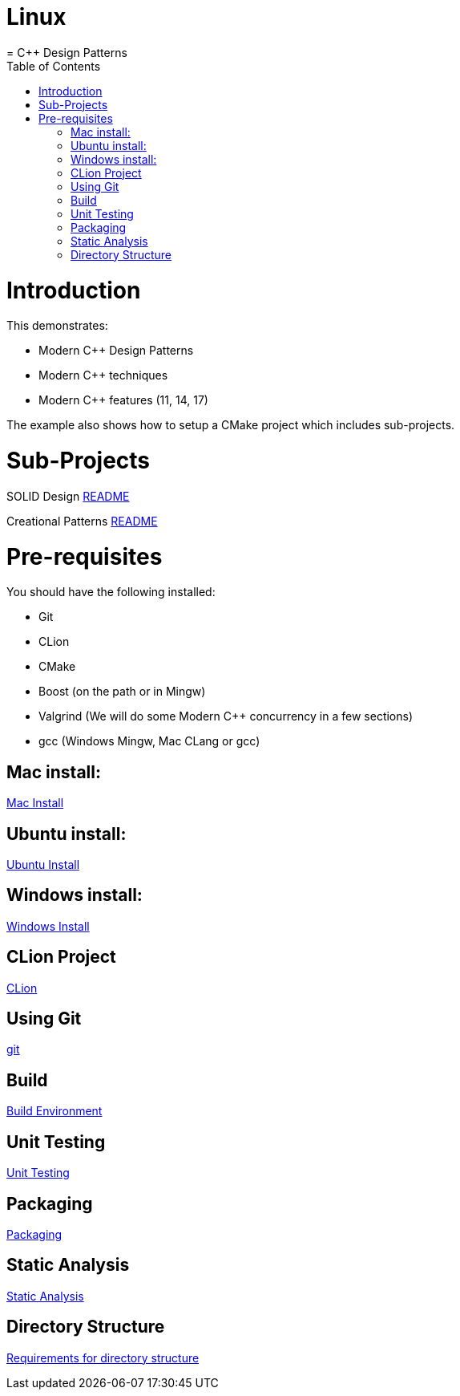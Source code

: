 # Linux
= C++ Design Patterns
:toc:
:toc-placement!:

toc::[]

# Introduction

This demonstrates:

* Modern C++ Design Patterns
* Modern C++ techniques
* Modern C++ features (11, 14, 17)

The example also shows how to setup a CMake project which includes sub-projects.


# Sub-Projects

SOLID Design <<solid-cpp/README.adoc#title, README>>

Creational Patterns <<creational-cpp/README.adoc#title, README>>

# Pre-requisites

You should have the following installed:

* Git
* CLion
* CMake
* Boost (on the path or in Mingw)
* Valgrind (We will do some Modern C++ concurrency in a few sections)
* gcc (Windows Mingw, Mac CLang or gcc)

## Mac install:

<<env/mac-env.adoc#title, Mac Install>>

## Ubuntu install:

<<env/ubuntu-env.adoc#title, Ubuntu Install>>

## Windows install:

<<env/windows-env.adoc#title, Windows Install>>

## CLion Project

<<env/clion.adoc#title, CLion>>

## Using Git

<<env/scm.adoc#title, git>>

## Build

<<env/build.adoc#title, Build Environment>>

## Unit Testing

<<req/unit-testing.adoc#title, Unit Testing>>

## Packaging

<<req/packaging.adoc#title, Packaging>>

## Static Analysis

<<req/static-analysis.adoc#title, Static Analysis>>

## Directory Structure

<<req/directory-structure.adoc#title, Requirements for directory structure>>